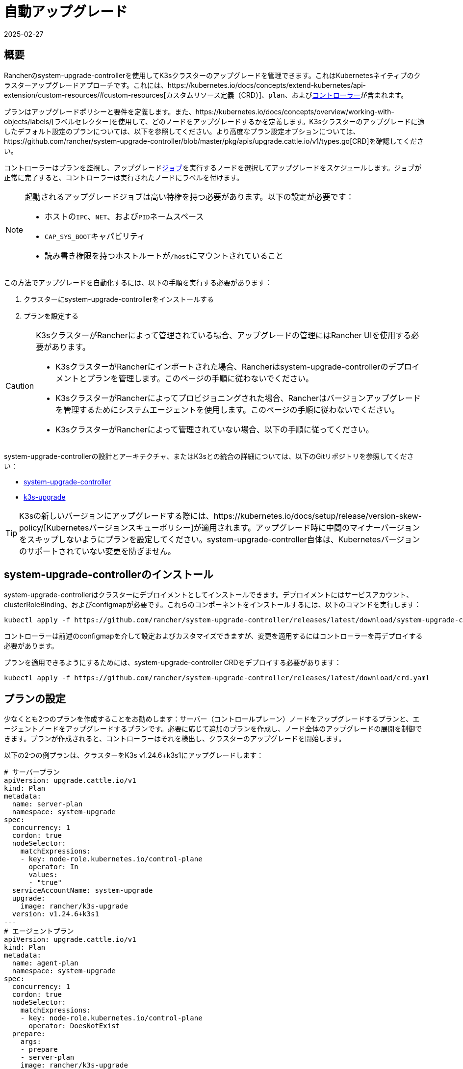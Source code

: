 = 自動アップグレード
:revdate: 2025-02-27
:page-revdate: {revdate}

== 概要

Rancherのsystem-upgrade-controllerを使用してK3sクラスターのアップグレードを管理できます。これはKubernetesネイティブのクラスターアップグレードアプローチです。これには、https://kubernetes.io/docs/concepts/extend-kubernetes/api-extension/custom-resources/#custom-resources[カスタムリソース定義（CRD）]、`plan`、およびlink:https://kubernetes.io/docs/concepts/architecture/controller/[コントローラー]が含まれます。

プランはアップグレードポリシーと要件を定義します。また、https://kubernetes.io/docs/concepts/overview/working-with-objects/labels/[ラベルセレクター]を使用して、どのノードをアップグレードするかを定義します。K3sクラスターのアップグレードに適したデフォルト設定のプランについては、以下を参照してください。より高度なプラン設定オプションについては、https://github.com/rancher/system-upgrade-controller/blob/master/pkg/apis/upgrade.cattle.io/v1/types.go[CRD]を確認してください。

コントローラーはプランを監視し、アップグレードlink:https://kubernetes.io/docs/concepts/workloads/controllers/jobs-run-to-completion/[ジョブ]を実行するノードを選択してアップグレードをスケジュールします。ジョブが正常に完了すると、コントローラーは実行されたノードにラベルを付けます。

[NOTE]
====
起動されるアップグレードジョブは高い特権を持つ必要があります。以下の設定が必要です：

* ホストの``IPC``、`NET`、および``PID``ネームスペース
* ``CAP_SYS_BOOT``キャパビリティ
* 読み書き権限を持つホストルートが``/host``にマウントされていること
====


この方法でアップグレードを自動化するには、以下の手順を実行する必要があります：

. クラスターにsystem-upgrade-controllerをインストールする
. プランを設定する

[CAUTION]
====
K3sクラスターがRancherによって管理されている場合、アップグレードの管理にはRancher UIを使用する必要があります。

* K3sクラスターがRancherにインポートされた場合、Rancherはsystem-upgrade-controllerのデプロイメントとプランを管理します。このページの手順に従わないでください。
* K3sクラスターがRancherによってプロビジョニングされた場合、Rancherはバージョンアップグレードを管理するためにシステムエージェントを使用します。このページの手順に従わないでください。
* K3sクラスターがRancherによって管理されていない場合、以下の手順に従ってください。
====


system-upgrade-controllerの設計とアーキテクチャ、またはK3sとの統合の詳細については、以下のGitリポジトリを参照してください：

* https://github.com/rancher/system-upgrade-controller[system-upgrade-controller]
* https://github.com/k3s-io/k3s-upgrade[k3s-upgrade]

[TIP]
====
K3sの新しいバージョンにアップグレードする際には、https://kubernetes.io/docs/setup/release/version-skew-policy/[Kubernetesバージョンスキューポリシー]が適用されます。アップグレード時に中間のマイナーバージョンをスキップしないようにプランを設定してください。system-upgrade-controller自体は、Kubernetesバージョンのサポートされていない変更を防ぎません。
====


== system-upgrade-controllerのインストール

system-upgrade-controllerはクラスターにデプロイメントとしてインストールできます。デプロイメントにはサービスアカウント、clusterRoleBinding、およびconfigmapが必要です。これらのコンポーネントをインストールするには、以下のコマンドを実行します：

[,bash]
----
kubectl apply -f https://github.com/rancher/system-upgrade-controller/releases/latest/download/system-upgrade-controller.yaml
----

コントローラーは前述のconfigmapを介して設定およびカスタマイズできますが、変更を適用するにはコントローラーを再デプロイする必要があります。

プランを適用できるようにするためには、system-upgrade-controller CRDをデプロイする必要があります：

[,bash]
----
kubectl apply -f https://github.com/rancher/system-upgrade-controller/releases/latest/download/crd.yaml
----

== プランの設定

少なくとも2つのプランを作成することをお勧めします：サーバー（コントロールプレーン）ノードをアップグレードするプランと、エージェントノードをアップグレードするプランです。必要に応じて追加のプランを作成し、ノード全体のアップグレードの展開を制御できます。プランが作成されると、コントローラーはそれを検出し、クラスターのアップグレードを開始します。

以下の2つの例プランは、クラスターをK3s v1.24.6+k3s1にアップグレードします：

[,yaml]
----
# サーバープラン
apiVersion: upgrade.cattle.io/v1
kind: Plan
metadata:
  name: server-plan
  namespace: system-upgrade
spec:
  concurrency: 1
  cordon: true
  nodeSelector:
    matchExpressions:
    - key: node-role.kubernetes.io/control-plane
      operator: In
      values:
      - "true"
  serviceAccountName: system-upgrade
  upgrade:
    image: rancher/k3s-upgrade
  version: v1.24.6+k3s1
---
# エージェントプラン
apiVersion: upgrade.cattle.io/v1
kind: Plan
metadata:
  name: agent-plan
  namespace: system-upgrade
spec:
  concurrency: 1
  cordon: true
  nodeSelector:
    matchExpressions:
    - key: node-role.kubernetes.io/control-plane
      operator: DoesNotExist
  prepare:
    args:
    - prepare
    - server-plan
    image: rancher/k3s-upgrade
  serviceAccountName: system-upgrade
  upgrade:
    image: rancher/k3s-upgrade
  version: v1.24.6+k3s1
----

これらのプランに関して重要な点をいくつか挙げます：

1) プランはコントローラーがデプロイされたのと同じネームスペースに作成する必要があります。

2) ``concurrency``フィールドは、同時にアップグレードできるノードの数を示します。

3) server-planは``node-role.kubernetes.io/control-plane``ラベルを持つノードを選択するラベルセレクターを指定してサーバーノードをターゲットにします。agent-planはそのラベルを持たないノードを選択するラベルセレクターを指定してエージェントノードをターゲットにします。

4) agent-planの``prepare``ステップは、そのプランのアップグレードジョブがserver-planの完了を待ってから実行されるようにします。

5) 両方のプランには``version``フィールドがv1.24.6+k3s1に設定されています。代わりに``version``フィールドを省略し、``channel``フィールドをK3sのリリースに解決されるURLに設定することもできます。これにより、コントローラーはそのURLを監視し、新しいリリースに解決されるたびにクラスターをアップグレードします。これはxref:upgrades/manual.adoc#_release_channels[リリースチャンネル]とよく連携します。したがって、次のチャンネルでプランを設定して、クラスターが常に最新の安定版K3sリリースに自動的にアップグレードされるようにすることができます：

[,yaml]
----
apiVersion: upgrade.cattle.io/v1
kind: Plan
...
spec:
  ...
  channel: https://update.k3s.io/v1-release/channels/stable
----

述べたように、プランが作成されるとコントローラーがそれを検出し、アップグレードが開始されます。プランを更新すると、コントローラーはプランを再評価し、別のアップグレードが必要かどうかを判断します。

kubectlを使用してプランとジョブを表示することで、アップグレードの進行状況を監視できます：

[,bash]
----
kubectl -n system-upgrade get plans -o yaml
kubectl -n system-upgrade get jobs -o yaml
----

== ダウングレード防止

[IMPORTANT]
.バージョンゲート
====
2023年7月のリリース（https://github.com/k3s-io/k3s-upgrade/releases/tag/v1.27.4%2Bk3s1[v1.27.4+k3s1]、https://github.com/k3s-io/k3s-upgrade/releases/tag/v1.26.7%2Bk3s1[v1.26.7+k3s1]、https://github.com/k3s-io/k3s-upgrade/releases/tag/v1.25.12%2Bk3s1[v1.25.12+k3s1]、https://github.com/k3s-io/k3s-upgrade/releases/tag/v1.24.16%2Bk3s1[v1.24.16+k3s1]）から適用されます。
====


Kubernetesはコントロールプレーンコンポーネントのダウングレードをサポートしていません。アップグレードプランで使用されるk3s-upgradeイメージはK3sのダウングレードを拒否し、プランが失敗し、ノードがコードンされたままになります。

以下は、失敗したアップグレードポッドとコードンされたノードを示す例です：

[,console]
----
ubuntu@user:~$ kubectl get pods -n system-upgrade
NAME                                                              READY   STATUS    RESTARTS   AGE
apply-k3s-server-on-ip-172-31-0-16-with-7af95590a5af8e8c3-2cdc6   0/1     Error     0          9m25s
apply-k3s-server-on-ip-172-31-10-23-with-7af95590a5af8e8c-9xvwg   0/1     Error     0          14m
apply-k3s-server-on-ip-172-31-13-213-with-7af95590a5af8e8-8j72v   0/1     Error     0          18m
system-upgrade-controller-7c4b84d5d9-kkzr6                        1/1     Running   0          20m
ubuntu@user:~$ kubectl get nodes
NAME               STATUS                     ROLES                       AGE   VERSION
ip-172-31-0-16     Ready,SchedulingDisabled   control-plane,etcd,master   19h   v1.27.4+k3s1
ip-172-31-10-23    Ready,SchedulingDisabled   control-plane,etcd,master   19h   v1.27.4+k3s1
ip-172-31-13-213   Ready,SchedulingDisabled   control-plane,etcd,master   19h   v1.27.4+k3s1
ip-172-31-2-13     Ready                      <none>                      19h   v1.27.4+k3s1
----

コードンされたノードをサービスに戻すには、次のいずれかの方法を使用します：

* プランのバージョンまたはチャンネルを変更して、クラスターで現在実行されているものと同じかそれ以上のリリースをターゲットにし、プランが成功するようにします。
* プランを削除し、ノードを手動でアンコードンします。
``kubectl get plan -n system-upgrade``を使用してプラン名を見つけ、``kubectl delete plan -n system-upgrade PLAN_NAME``を使用してプランを削除します。プランが削除されたら、``kubectl uncordon NODE_NAME``を使用して各ノードをアンコードンします。

